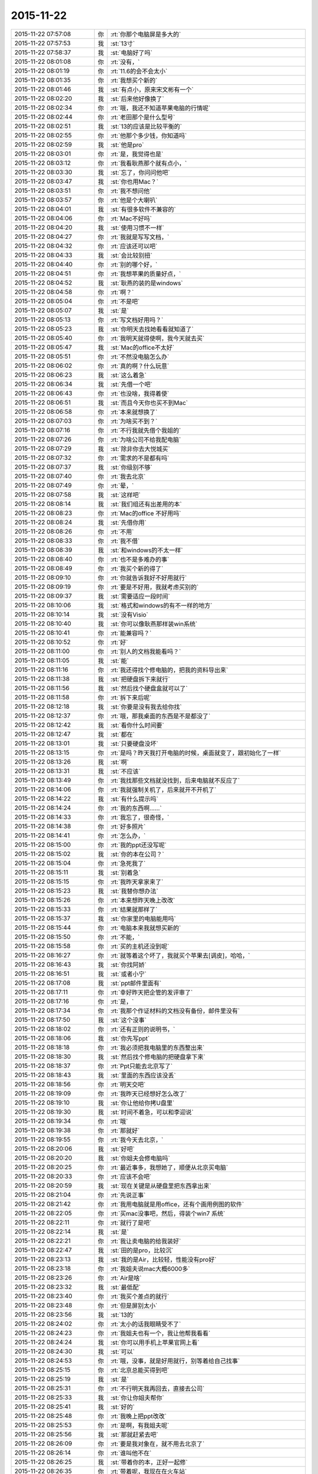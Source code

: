 2015-11-22
-------------

.. csv-table::
   :widths: 25, 1, 60

   2015-11-22 07:57:08,你,:rt:`你那个电脑屏是多大的`
   2015-11-22 07:57:53,我,:st:`13寸`
   2015-11-22 07:58:37,我,:st:`电脑好了吗`
   2015-11-22 08:01:08,你,:rt:`没有，`
   2015-11-22 08:01:19,你,:rt:`11.6的会不会太小`
   2015-11-22 08:01:35,你,:rt:`我想买个新的`
   2015-11-22 08:01:46,我,:st:`有点小，原来宋文彬有一个`
   2015-11-22 08:02:20,我,:st:`后来他好像换了`
   2015-11-22 08:02:34,你,:rt:`哦，我还不知道苹果电脑的行情呢`
   2015-11-22 08:02:44,你,:rt:`老田那个是什么型号`
   2015-11-22 08:02:51,我,:st:`13的应该是比较平衡的`
   2015-11-22 08:02:55,你,:rt:`他那个多少钱，你知道吗`
   2015-11-22 08:02:59,我,:st:`他是pro`
   2015-11-22 08:03:01,你,:rt:`是，我觉得也是`
   2015-11-22 08:03:12,你,:rt:`我看耿燕那个就有点小，`
   2015-11-22 08:03:30,我,:st:`忘了，你问问他吧`
   2015-11-22 08:03:47,我,:st:`你也用Mac？`
   2015-11-22 08:03:51,你,:rt:`我不想问他`
   2015-11-22 08:03:57,你,:rt:`他是个大喇叭`
   2015-11-22 08:04:01,我,:st:`有很多软件不兼容的`
   2015-11-22 08:04:06,你,:rt:`Mac不好吗`
   2015-11-22 08:04:20,我,:st:`使用习惯不一样`
   2015-11-22 08:04:27,你,:rt:`我就是写写文档，`
   2015-11-22 08:04:32,你,:rt:`应该还可以吧`
   2015-11-22 08:04:33,我,:st:`会比较别扭`
   2015-11-22 08:04:40,你,:rt:`别的哪个好，`
   2015-11-22 08:04:51,你,:rt:`我想苹果的质量好点，`
   2015-11-22 08:04:52,我,:st:`耿燕的装的是windows`
   2015-11-22 08:04:58,你,:rt:`啊？`
   2015-11-22 08:05:04,你,:rt:`不是吧`
   2015-11-22 08:05:07,我,:st:`是`
   2015-11-22 08:05:13,你,:rt:`写文档好用吗？`
   2015-11-22 08:05:23,我,:st:`你明天去找她看看就知道了`
   2015-11-22 08:05:40,你,:rt:`我明天就得使啊，我今天就去买`
   2015-11-22 08:05:47,我,:st:`Mac的office不太好`
   2015-11-22 08:05:51,你,:rt:`不然没电脑怎么办`
   2015-11-22 08:06:02,你,:rt:`真的啊？什么玩意`
   2015-11-22 08:06:23,我,:st:`这么着急`
   2015-11-22 08:06:34,我,:st:`先借一个吧`
   2015-11-22 08:06:43,你,:rt:`也没啥，我得着使`
   2015-11-22 08:06:51,我,:st:`而且今天你也买不到Mac`
   2015-11-22 08:06:58,你,:rt:`本来就想换了`
   2015-11-22 08:07:03,你,:rt:`为啥买不到？`
   2015-11-22 08:07:16,你,:rt:`不行我就先借个我姐的`
   2015-11-22 08:07:26,你,:rt:`为啥公司不给我配电脑`
   2015-11-22 08:07:29,我,:st:`除非你去大悦城买`
   2015-11-22 08:07:32,你,:rt:`需求的不是都有吗`
   2015-11-22 08:07:37,我,:st:`你级别不够`
   2015-11-22 08:07:40,你,:rt:`我去北京`
   2015-11-22 08:07:49,你,:rt:`晕，`
   2015-11-22 08:07:58,我,:st:`这样吧`
   2015-11-22 08:08:14,我,:st:`我们组还有出差用的本`
   2015-11-22 08:08:23,你,:rt:`Mac的office 不好用吗`
   2015-11-22 08:08:24,我,:st:`先借你用`
   2015-11-22 08:08:26,你,:rt:`不用`
   2015-11-22 08:08:33,你,:rt:`我不借`
   2015-11-22 08:08:39,我,:st:`和windows的不太一样`
   2015-11-22 08:08:40,你,:rt:`也不是多难办的事`
   2015-11-22 08:08:49,你,:rt:`我买个新的得了`
   2015-11-22 08:09:10,你,:rt:`你就告诉我好不好用就行`
   2015-11-22 08:09:19,你,:rt:`要是不好用，我就考虑买别的`
   2015-11-22 08:09:37,我,:st:`需要适应一段时间`
   2015-11-22 08:10:06,我,:st:`格式和windows的有不一样的地方`
   2015-11-22 08:10:14,我,:st:`没有Visio`
   2015-11-22 08:10:40,我,:st:`你可以像耿燕那样装win系统`
   2015-11-22 08:10:41,你,:rt:`能兼容吗？`
   2015-11-22 08:10:52,你,:rt:`好`
   2015-11-22 08:11:00,你,:rt:`别人的文档我能看吗？`
   2015-11-22 08:11:05,我,:st:`能`
   2015-11-22 08:11:16,你,:rt:`我还得找个修电脑的，把我的资料导出来`
   2015-11-22 08:11:38,我,:st:`把硬盘拆下来就行`
   2015-11-22 08:11:56,我,:st:`然后找个硬盘盒就可以了`
   2015-11-22 08:11:58,你,:rt:`拆下来后呢`
   2015-11-22 08:12:18,我,:st:`你要是没有我去给你找`
   2015-11-22 08:12:37,你,:rt:`哦，那我桌面的东西是不是都没了`
   2015-11-22 08:12:42,我,:st:`看你什么时间要`
   2015-11-22 08:12:47,我,:st:`都在`
   2015-11-22 08:13:01,我,:st:`只要硬盘没坏`
   2015-11-22 08:13:15,你,:rt:`是吗？昨天我打开电脑的时候，桌面就变了，跟初始化了一样`
   2015-11-22 08:13:26,我,:st:`啊`
   2015-11-22 08:13:31,我,:st:`不应该`
   2015-11-22 08:13:49,你,:rt:`我找那些文档就没找到，后来电脑就不反应了`
   2015-11-22 08:14:06,你,:rt:`我就强制关机了，后来就开不开机了`
   2015-11-22 08:14:22,我,:st:`有什么提示吗`
   2015-11-22 08:14:24,你,:rt:`我的东西啊……`
   2015-11-22 08:14:33,你,:rt:`我忘了，很奇怪，`
   2015-11-22 08:14:38,你,:rt:`好多照片`
   2015-11-22 08:14:41,你,:rt:`怎么办，`
   2015-11-22 08:15:00,你,:rt:`我的ppt还没写呢`
   2015-11-22 08:15:02,我,:st:`你的本在公司？`
   2015-11-22 08:15:04,你,:rt:`急死我了`
   2015-11-22 08:15:11,我,:st:`别着急`
   2015-11-22 08:15:15,你,:rt:`我昨天拿家来了`
   2015-11-22 08:15:23,我,:st:`我替你想办法`
   2015-11-22 08:15:26,你,:rt:`本来想昨天晚上改改`
   2015-11-22 08:15:33,你,:rt:`结果就那样了`
   2015-11-22 08:15:37,我,:st:`你家里的电脑能用吗`
   2015-11-22 08:15:44,你,:rt:`电脑本来我就想买新的`
   2015-11-22 08:15:50,你,:rt:`不能，`
   2015-11-22 08:15:58,你,:rt:`买的主机还没到呢`
   2015-11-22 08:16:27,你,:rt:`就等着这个坏了，我就买个苹果去[调皮]，哈哈，`
   2015-11-22 08:16:43,我,:st:`你找阿娇`
   2015-11-22 08:16:51,我,:st:`或者小宁`
   2015-11-22 08:17:08,我,:st:`ppt邮件里面有`
   2015-11-22 08:17:11,你,:rt:`幸好昨天把企管的发评审了`
   2015-11-22 08:17:16,你,:rt:`是，`
   2015-11-22 08:17:34,你,:rt:`我那个作证材料的文档没有备份，邮件里没有`
   2015-11-22 08:17:50,我,:st:`这个没事`
   2015-11-22 08:18:02,你,:rt:`还有正则的说明书，`
   2015-11-22 08:18:06,我,:st:`你先写ppt`
   2015-11-22 08:18:18,你,:rt:`我必须把我电脑里的东西整出来`
   2015-11-22 08:18:30,我,:st:`然后找个修电脑的把硬盘拿下来`
   2015-11-22 08:18:37,你,:rt:`Ppt只能去北京写了`
   2015-11-22 08:18:43,我,:st:`里面的东西应该没丢`
   2015-11-22 08:18:56,你,:rt:`明天交吧`
   2015-11-22 08:19:09,你,:rt:`我昨天已经想好怎么改了`
   2015-11-22 08:19:10,我,:st:`你让他给你拷U盘里`
   2015-11-22 08:19:30,我,:st:`时间不着急，可以和李迎说`
   2015-11-22 08:19:34,你,:rt:`哦`
   2015-11-22 08:19:38,你,:rt:`那就好`
   2015-11-22 08:19:55,你,:rt:`我今天去北京，`
   2015-11-22 08:20:06,我,:st:`好吧`
   2015-11-22 08:20:20,我,:st:`你姐夫会修电脑吗`
   2015-11-22 08:20:25,你,:rt:`最近事多，我想她了，顺便从北京买电脑`
   2015-11-22 08:20:33,你,:rt:`应该不会吧`
   2015-11-22 08:20:59,我,:st:`现在关键是从硬盘里把东西拿出来`
   2015-11-22 08:21:04,你,:rt:`先说正事`
   2015-11-22 08:21:42,你,:rt:`我用电脑就是用office，还有个画用例图的软件`
   2015-11-22 08:22:05,你,:rt:`买mac没事吧，然后，得装个win7 系统`
   2015-11-22 08:22:11,你,:rt:`就行了是吧`
   2015-11-22 08:22:14,我,:st:`是`
   2015-11-22 08:22:21,你,:rt:`我让卖电脑的给我装好`
   2015-11-22 08:22:47,我,:st:`田的是pro，比较沉`
   2015-11-22 08:23:13,我,:st:`我的是Air，比较轻，性能没有pro好`
   2015-11-22 08:23:18,你,:rt:`我姐夫说mac大概6000多`
   2015-11-22 08:23:26,你,:rt:`Air是啥`
   2015-11-22 08:23:32,我,:st:`最低配`
   2015-11-22 08:23:40,你,:rt:`我买个差点的就行`
   2015-11-22 08:23:48,你,:rt:`但是屏别太小`
   2015-11-22 08:23:56,我,:st:`13的`
   2015-11-22 08:24:02,你,:rt:`太小的话我眼睛受不了`
   2015-11-22 08:24:23,你,:rt:`我姐夫也有一个，我让他帮我看看`
   2015-11-22 08:24:24,我,:st:`你可以用手机上苹果官网上看`
   2015-11-22 08:24:30,我,:st:`可以`
   2015-11-22 08:24:53,你,:rt:`哦，没事，就是好用就行，别等着给自己找事`
   2015-11-22 08:25:15,你,:rt:`北京总能买得到吧`
   2015-11-22 08:25:19,我,:st:`是`
   2015-11-22 08:25:31,你,:rt:`不行明天我再回去，直接去公司`
   2015-11-22 08:25:33,我,:st:`你让你姐夫帮你`
   2015-11-22 08:25:41,我,:st:`好的`
   2015-11-22 08:25:48,你,:rt:`我晚上把ppt改改`
   2015-11-22 08:25:53,你,:rt:`是啊，有我姐夫呢`
   2015-11-22 08:25:56,我,:st:`那就赶紧去吧`
   2015-11-22 08:26:09,你,:rt:`要是我对象在，就不用去北京了`
   2015-11-22 08:26:14,你,:rt:`谁叫他不在`
   2015-11-22 08:26:25,我,:st:`带着你的本，正好一起修`
   2015-11-22 08:26:35,你,:rt:`带着呢，我现在在火车站`
   2015-11-22 08:26:44,我,:st:`哦`
   2015-11-22 08:26:48,你,:rt:`没赶上8:00的车`
   2015-11-22 08:26:56,我,:st:`别着急`
   2015-11-22 08:27:00,你,:rt:`我早上4点就起了`
   2015-11-22 08:27:04,我,:st:`买了几点的`
   2015-11-22 08:27:11,你,:rt:`就是我自己，`
   2015-11-22 08:27:12,我,:st:`唉`
   2015-11-22 08:27:19,我,:st:`怎么不找我`
   2015-11-22 08:27:24,你,:rt:`9:00的，下了好大的雪`
   2015-11-22 08:27:27,我,:st:`我等你一晚上`
   2015-11-22 08:27:42,你,:rt:`唉，不是让你自由活动了吗`
   2015-11-22 08:27:54,我,:st:`4点我醒了还看看手机`
   2015-11-22 08:28:29,你,:rt:`我昨天在沙发上躺着睡的，早上醒了就想ppt，后来就准备准备来火车站了`
   2015-11-22 08:28:54,我,:st:`真够难为你的`
   2015-11-22 08:28:55,你,:rt:`我已经找到思路了，估计会很快就写完`
   2015-11-22 08:29:05,我,:st:`真好`
   2015-11-22 08:29:08,你,:rt:`就是得找点文档`
   2015-11-22 08:29:24,你,:rt:`我自己在脑子里过了一遍`
   2015-11-22 08:29:28,我,:st:`好`
   2015-11-22 08:29:53,我,:st:`好事多磨`
   2015-11-22 08:30:03,你,:rt:`不然也没啥事，就是破电脑，`
   2015-11-22 08:30:07,你,:rt:`真是破`
   2015-11-22 08:30:11,我,:st:`我觉得你没问题`
   2015-11-22 08:30:18,你,:rt:`没事，放心吧`
   2015-11-22 08:31:13,你,:rt:`我这样折腾几次，基本把我知道的点都过了一遍，到时候问起来，答的顺溜点，不至于有遗憾啊`
   2015-11-22 08:31:19,我,:st:`是`
   2015-11-22 08:31:24,你,:rt:`今天穿棉袄了，好笨重`
   2015-11-22 08:31:30,我,:st:`哈哈`
   2015-11-22 08:31:43,我,:st:`是不是像个小熊`
   2015-11-22 08:32:46,你,:rt:`<?xml version="1.0"?>
<msg>
	<img aeskey="5da0607de44a412aae29910b74bcbd5d" encryver="1" cdnthumbaeskey="5da0607de44a412aae29910b74bcbd5d" cdnthumburl="30470201000440303e020100020491db2f9002032dcdc9020427a4b73d020456510d2d041c77616e67787565736f6e673733313939325f313434383135323336340201000201000400" cdnthumblength="4573" cdnthumbheight="120" cdnthumbwidth="90" cdnmidheight="0" cdnmidwidth="0" cdnhdheight="0" cdnhdwidth="0" cdnmidimgurl="30470201000440303e020100020491db2f9002032dcdc9020427a4b73d020456510d2d041c77616e67787565736f6e673733313939325f313434383135323336340201000201000400" length="120435" md5="7edf6e8c694c3eda9451dfd8a743008d" />
</msg>`
   2015-11-22 08:32:54,你,:rt:`依然很俊啊`
   2015-11-22 08:32:56,你,:rt:`哈哈`
   2015-11-22 08:33:09,你,:rt:`不跟你聊了，我手机留点电`
   2015-11-22 08:33:15,我,:st:`好的`
   2015-11-22 08:33:25,我,:st:`有事随时找我`
   2015-11-22 08:33:29,你,:rt:`嗯`
   2015-11-22 09:21:05,我,:st:`下车了吗？`
   2015-11-22 09:21:19,你,:rt:`车还没走，晚点了`
   2015-11-22 09:21:28,我,:st:`啊`
   2015-11-22 09:21:29,你,:rt:`都晚了`
   2015-11-22 09:21:33,我,:st:`多久`
   2015-11-22 09:21:39,你,:rt:`没写`
   2015-11-22 09:21:45,你,:rt:`再等等`
   2015-11-22 09:21:47,我,:st:`唉`
   2015-11-22 09:22:03,你,:rt:`手机没多少电了`
   2015-11-22 09:22:07,你,:rt:`不跟你说了`
   2015-11-22 09:22:17,我,:st:`车站应该有能充电的`
   2015-11-22 09:38:02,你,:rt:`冻死了，`
   2015-11-22 09:38:11,我,:st:`好心疼`
   2015-11-22 09:38:13,你,:rt:`我姐夫给我买了，5950`
   2015-11-22 09:38:19,你,:rt:`不贵吧`
   2015-11-22 09:38:21,我,:st:`好的`
   2015-11-22 09:38:24,我,:st:`不贵`
   2015-11-22 09:38:29,你,:rt:`13的屏`
   2015-11-22 09:38:36,你,:rt:`等我去了就修电脑去`
   2015-11-22 09:38:43,我,:st:`好的`
   2015-11-22 09:38:51,你,:rt:`装win7的系统没事吧`
   2015-11-22 09:38:56,我,:st:`Mac可以装双系统`
   2015-11-22 09:39:08,你,:rt:`是，我姐夫那个就是双系统`
   2015-11-22 09:39:12,我,:st:`对`
   2015-11-22 09:39:27,我,:st:`这样坏一个不至于全坏`
   2015-11-22 09:39:38,你,:rt:`好，电脑怎么比手机便宜`
   2015-11-22 09:39:46,你,:rt:`冻死了，超级冷`
   2015-11-22 09:39:50,我,:st:`个大`
   2015-11-22 09:40:04,我,:st:`活动一下，走一走`
   2015-11-22 09:40:36,我,:st:`你本来就体寒，加上天这么冷`
   2015-11-22 09:40:49,你,:rt:`我说的是电脑为啥比手机便宜`
   2015-11-22 09:40:58,你,:rt:`手机6000多`
   2015-11-22 09:40:59,我,:st:`就是个大`
   2015-11-22 09:41:06,你,:rt:`个大怎么便宜，`
   2015-11-22 09:41:07,我,:st:`电路板好设计`
   2015-11-22 09:41:20,我,:st:`好装配`
   2015-11-22 09:41:30,我,:st:`工艺成熟`
   2015-11-22 09:41:43,我,:st:`成品率高`
   2015-11-22 09:42:29,你,:rt:`太好了，车上有充电的`
   2015-11-22 09:42:39,我,:st:`上车了？`
   2015-11-22 09:42:49,你,:rt:`是`
   2015-11-22 09:42:55,我,:st:`好的`
   2015-11-22 09:43:10,你,:rt:`没告诉你吗？刚才在站台上，脚冷`
   2015-11-22 09:43:27,我,:st:`没有，你只说冷了`
   2015-11-22 09:43:43,我,:st:`车里应该很暖和`
   2015-11-22 09:43:48,你,:rt:`shi`
   2015-11-22 09:44:09,我,:st:`累吗`
   2015-11-22 09:44:26,你,:rt:`还好`
   2015-11-22 09:44:29,你,:rt:`没事`
   2015-11-22 09:44:42,我,:st:`到家了做点热面汤喝`
   2015-11-22 09:44:45,你,:rt:`就是我老公不在不习惯`
   2015-11-22 09:44:54,你,:rt:`嗯，到家就没事了`
   2015-11-22 09:45:10,我,:st:`以后别让他出差了`
   2015-11-22 09:46:32,你,:rt:`他这工作就这样，`
   2015-11-22 09:46:47,你,:rt:`当初就说了会出差，就是这次去的太久`
   2015-11-22 09:47:49,我,:st:`现在他是领导吗`
   2015-11-22 09:48:10,你,:rt:`当然不是啦`
   2015-11-22 09:48:38,我,:st:`努力吧，当了领导就好了`
   2015-11-22 09:48:54,你,:rt:`他这个单位是个贸易公司，刚成立的小公司`
   2015-11-22 09:49:14,你,:rt:`我觉得大公司不适合他，当然他工作的事，我不管`
   2015-11-22 09:50:05,我,:st:`我记得以前你说他是做质管的`
   2015-11-22 09:50:28,你,:rt:`是，刚换的公司`
   2015-11-22 09:50:47,你,:rt:`九月入职`
   2015-11-22 09:50:57,我,:st:`哦`
   2015-11-22 09:50:58,你,:rt:`他以前那个单位我一点不喜欢`
   2015-11-22 09:51:24,你,:rt:`年轻，先跑跑吧，`
   2015-11-22 09:51:33,我,:st:`是`
   2015-11-22 09:51:36,你,:rt:`我老公工作能力可没我好`
   2015-11-22 09:51:53,你,:rt:`他脑子笨`
   2015-11-22 09:51:59,我,:st:`哦`
   2015-11-22 09:52:03,你,:rt:`不许告诉别人啊`
   2015-11-22 09:52:16,我,:st:`那你当初为啥追他`
   2015-11-22 09:52:21,你,:rt:`也不是笨，就是挺死板的`
   2015-11-22 09:52:37,你,:rt:`长得好`
   2015-11-22 09:52:50,我,:st:`哈哈`
   2015-11-22 09:52:54,你,:rt:`人比较正`
   2015-11-22 09:52:56,我,:st:`这个理由充分`
   2015-11-22 09:53:49,我,:st:`是不是还是因为合得来`
   2015-11-22 09:53:57,你,:rt:`是`
   2015-11-22 09:54:04,你,:rt:`就是喜欢`
   2015-11-22 09:54:14,你,:rt:`命中注定`
   2015-11-22 09:54:18,我,:st:`是`
   2015-11-22 09:54:22,你,:rt:`追了好久`
   2015-11-22 09:54:25,你,:rt:`哈哈`
   2015-11-22 09:55:04,我,:st:`是不是因为他笨，没看出来你追他`
   2015-11-22 09:55:25,你,:rt:`才不是呢，我还没行动，他就知道我看上他了`
   2015-11-22 09:55:32,我,:st:`哦`
   2015-11-22 09:55:37,我,:st:`比我聪明`
   2015-11-22 09:55:44,你,:rt:`那是`
   2015-11-22 09:55:55,你,:rt:`这点比你聪明多了`
   2015-11-22 09:56:14,你,:rt:`我对象就是人不活泛`
   2015-11-22 09:56:42,我,:st:`那还让你追那么久`
   2015-11-22 09:56:56,我,:st:`太不懂得怜香惜玉了`
   2015-11-22 09:57:09,你,:rt:`是啊`
   2015-11-22 09:57:17,你,:rt:`被他伤死心了`
   2015-11-22 09:57:41,我,:st:`追上了就要好好治治他[偷笑]`
   2015-11-22 09:57:50,你,:rt:`舍不得`
   2015-11-22 09:58:18,我,:st:`看得出来他对你很好`
   2015-11-22 09:58:40,你,:rt:`你从哪看出来的`
   2015-11-22 09:58:42,我,:st:`就是疑心病有点重`
   2015-11-22 09:58:45,你,:rt:`我对他也很好`
   2015-11-22 09:59:06,我,:st:`从你的言谈呀`
   2015-11-22 09:59:17,你,:rt:`他这疑心病跟他不自信有关`
   2015-11-22 09:59:22,我,:st:`是`
   2015-11-22 09:59:53,你,:rt:`我要是那种人，早就对不起他了`
   2015-11-22 10:00:04,你,:rt:`哪等现在`
   2015-11-22 10:00:19,我,:st:`我觉得还是因为你比他优秀`
   2015-11-22 10:00:28,你,:rt:`我现在不会将来也不会`
   2015-11-22 10:00:56,你,:rt:`是，可是我不能因为这个就不提高自己`
   2015-11-22 10:01:17,你,:rt:`谁都阻挡不了我求知的欲望`
   2015-11-22 10:01:25,你,:rt:`哈哈，多高尚`
   2015-11-22 10:01:28,我,:st:`所以等他当了领导就该好了`
   2015-11-22 10:01:49,你,:rt:`他当领导了也不行`
   2015-11-22 10:01:53,你,:rt:`就这样吧`
   2015-11-22 10:02:01,我,:st:`不一定`
   2015-11-22 10:02:11,你,:rt:`他当初没答应我的时候，对我就挺好的`
   2015-11-22 10:02:27,你,:rt:`不过当时他确实是不想找对象`
   2015-11-22 10:02:41,我,:st:`他没答应你不是因为不喜欢你`
   2015-11-22 10:02:48,你,:rt:`是`
   2015-11-22 10:02:53,你,:rt:`你怎么知道`
   2015-11-22 10:03:10,我,:st:`我了解男人`
   2015-11-22 10:03:18,我,:st:`特别是他这样的`
   2015-11-22 10:03:26,你,:rt:`他前任是我们一个班的`
   2015-11-22 10:03:54,我,:st:`估计受伤了`
   2015-11-22 10:04:00,你,:rt:`那女人特别有心机`
   2015-11-22 10:04:13,你,:rt:`反正挺伤我心的`
   2015-11-22 10:04:53,你,:rt:`我是不是你见过第一个追别人的女生`
   2015-11-22 10:05:03,我,:st:`不是`
   2015-11-22 10:05:04,你,:rt:`我就是这个性格，没办法`
   2015-11-22 10:05:17,我,:st:`我知道好几个`
   2015-11-22 10:05:23,你,:rt:`你心里有没有鄙视我`
   2015-11-22 10:05:31,我,:st:`怎么可能`
   2015-11-22 10:05:43,我,:st:`我觉得你很可爱`
   2015-11-22 10:05:48,你,:rt:`这也没啥，反正我两都结婚了`
   2015-11-22 10:06:03,你,:rt:`我老公对我不错，我对他也很好`
   2015-11-22 10:06:11,我,:st:`等回来有空再和你说说我的看法吧`
   2015-11-22 10:06:23,你,:rt:`现在没空吗？`
   2015-11-22 10:06:24,我,:st:`问一个问题`
   2015-11-22 10:06:27,你,:rt:`好`
   2015-11-22 10:07:03,我,:st:`你觉得洪越这次找事会不会是田攒动的`
   2015-11-22 10:07:25,我,:st:`我是早上自省的时候想到的`
   2015-11-22 10:07:29,你,:rt:`不能`
   2015-11-22 10:07:42,我,:st:`为什么`
   2015-11-22 10:07:45,你,:rt:`你又推出矛盾吗？`
   2015-11-22 10:07:53,我,:st:`不是`
   2015-11-22 10:07:54,你,:rt:`他这么做什么目的`
   2015-11-22 10:08:18,我,:st:`我有两点没想清楚`
   2015-11-22 10:08:42,你,:rt:`你看看有机会把我整里屋去，不着急`
   2015-11-22 10:08:51,你,:rt:`你说说`
   2015-11-22 10:09:03,我,:st:`一个是前一天洪越说没事，第二天突然又提出来，而且闹的很大`
   2015-11-22 10:09:35,我,:st:`第二个是下午的会上田一直拐弯抹角说研发`
   2015-11-22 10:09:46,你,:rt:`是吧`
   2015-11-22 10:09:49,我,:st:`还不让国华说洪越`
   2015-11-22 10:10:10,你,:rt:`那也有可能，`
   2015-11-22 10:10:12,我,:st:`会上我和田还吵起来了`
   2015-11-22 10:10:40,我,:st:`我提出的田都反对`
   2015-11-22 10:10:52,你,:rt:`接着说`
   2015-11-22 10:11:05,我,:st:`我本来有一些话还是帮助洪越`
   2015-11-22 10:11:10,我,:st:`他也反对`
   2015-11-22 10:11:21,我,:st:`后面我就不说话了`
   2015-11-22 10:11:27,我,:st:`看他表演`
   2015-11-22 10:11:33,你,:rt:`而且，洪越刚开始一直说耿燕`
   2015-11-22 10:11:49,我,:st:`他就整了一堆规矩，就是针对研发的`
   2015-11-22 10:11:57,你,:rt:`在洪越摔手机之前，耿燕就没说话`
   2015-11-22 10:12:09,我,:st:`把应该洪越做的全推给研发`
   2015-11-22 10:12:11,你,:rt:`所以他不应该指向耿燕的`
   2015-11-22 10:12:19,我,:st:`对`
   2015-11-22 10:12:57,你,:rt:`因为周五那天你走后，田跟洪越说话来着`
   2015-11-22 10:13:28,我,:st:`这两个疑问我想了两天也没明白，今天早上突然觉得如果是田攒动的就解释通了`
   2015-11-22 10:13:35,你,:rt:`当时会一开完洪越脸就笑开了`
   2015-11-22 10:13:41,你,:rt:`这么说有可能`
   2015-11-22 10:13:49,你,:rt:`再想想其他细节`
   2015-11-22 10:13:53,你,:rt:`你看`
   2015-11-22 10:14:24,你,:rt:`在这之前，田跟洪越明显疏远了，而洪越又跟你说那样的话`
   2015-11-22 10:14:45,我,:st:`对呀`
   2015-11-22 10:14:54,你,:rt:`按洪越的习惯，应该话里话外护着你`
   2015-11-22 10:15:00,我,:st:`洪越明显是以为我会上去`
   2015-11-22 10:15:04,你,:rt:`他就爱那样，`
   2015-11-22 10:15:05,我,:st:`没错`
   2015-11-22 10:15:07,你,:rt:`对啊，`
   2015-11-22 10:15:26,你,:rt:`估计田先跟他说了，`
   2015-11-22 10:16:25,我,:st:`我感觉现在是田和我在争权`
   2015-11-22 10:16:29,你,:rt:`你们研发的真的好吃亏`
   2015-11-22 10:16:42,我,:st:`或者准确说是争利`
   2015-11-22 10:17:00,我,:st:`他比我需要钱`
   2015-11-22 10:17:02,你,:rt:`你看`
   2015-11-22 10:17:26,你,:rt:`洪越他本来发火也不是因为流程啥啊这么高大上的事`
   2015-11-22 10:17:35,我,:st:`他想到老杨的位置，前面就我一个`
   2015-11-22 10:17:39,我,:st:`对`
   2015-11-22 10:17:47,你,:rt:`他根本想不到用流程护他`
   2015-11-22 10:17:55,我,:st:`没错`
   2015-11-22 10:18:22,你,:rt:`即使东海，杨在那争执的时候，都是点的事，也没提起流程`
   2015-11-22 10:18:40,你,:rt:`一是他想不到，二是他就不想让你知道，`
   2015-11-22 10:18:48,我,:st:`对`
   2015-11-22 10:18:56,你,:rt:`他先把开会的理由挑起来`
   2015-11-22 10:19:07,你,:rt:`结果开会讨论的点根本就不是这事`
   2015-11-22 10:19:44,你,:rt:`如果是这样，你也得早做准备啊，`
   2015-11-22 10:19:49,我,:st:`是`
   2015-11-22 10:20:01,我,:st:`你知道我刚才想什么吗`
   2015-11-22 10:20:04,你,:rt:`你看洪越在会上不也是倒戈了吗`
   2015-11-22 10:20:08,你,:rt:`什么`
   2015-11-22 10:20:34,我,:st:`我想让田带研发，让他自己种的果子自己吃`
   2015-11-22 10:21:02,我,:st:`他现在只是针对我一个人`
   2015-11-22 10:21:12,你,:rt:`那你呢`
   2015-11-22 10:21:25,我,:st:`我去带需求好不好`
   2015-11-22 10:21:32,你,:rt:`让田带谁`
   2015-11-22 10:21:42,我,:st:`一组二组`
   2015-11-22 10:22:02,你,:rt:`他这些准备都是按照测试，需求准备的`
   2015-11-22 10:22:34,我,:st:`其实我想带QA`
   2015-11-22 10:22:42,我,:st:`其他都给他`
   2015-11-22 10:22:51,我,:st:`然后我天天查他`
   2015-11-22 10:22:59,你,:rt:`我当然希望你带需求，你再说说，老杨同意吗？可是，QA都不是你的人`
   2015-11-22 10:23:09,我,:st:`哈哈`
   2015-11-22 10:23:17,你,:rt:`你开玩笑呢？`
   2015-11-22 10:23:20,你,:rt:`逗我呢`
   2015-11-22 10:23:23,我,:st:`我说的气话`
   2015-11-22 10:23:24,你,:rt:`？`
   2015-11-22 10:23:28,你,:rt:`笨蛋`
   2015-11-22 10:23:31,你,:rt:`你怎么那么坏`
   2015-11-22 10:23:33,我,:st:`只是针对田`
   2015-11-22 10:23:38,我,:st:`不是逗你`
   2015-11-22 10:23:39,你,:rt:`害我想半天`
   2015-11-22 10:23:42,我,:st:`真的`
   2015-11-22 10:23:54,我,:st:`我的思维方式就是这样`
   2015-11-22 10:23:55,你,:rt:`你这么做特别不稳当`
   2015-11-22 10:24:01,我,:st:`我知道`
   2015-11-22 10:24:13,我,:st:`所以现在只能忍`
   2015-11-22 10:24:21,你,:rt:`老杨还以为你躲事呢`
   2015-11-22 10:24:38,我,:st:`先退一步，让他表演去`
   2015-11-22 10:24:45,你,:rt:`你现在就低调点，等着测试给你鸡蛋里挑骨头`
   2015-11-22 10:24:51,我,:st:`对`
   2015-11-22 10:24:55,你,:rt:`到时候抓住他，拍死他`
   2015-11-22 10:25:01,我,:st:`没错`
   2015-11-22 10:25:12,你,:rt:`老田要是着急，他就不停的找事`
   2015-11-22 10:25:40,你,:rt:`看准了，使劲压他，就跟以前开的那个bug会似的`
   2015-11-22 10:25:47,我,:st:`是`
   2015-11-22 10:26:49,你,:rt:`洪越这个人，恩威并施啦，他要是全心全意向着田，老杨那边对你没好处`
   2015-11-22 10:27:03,我,:st:`是`
   2015-11-22 10:27:14,你,:rt:`老杨一看洪越也说你，田也说你，就不太好`
   2015-11-22 10:27:23,我,:st:`不一定`
   2015-11-22 10:27:37,你,:rt:`好在他干活还得指着你`
   2015-11-22 10:27:59,我,:st:`那天在会上我后来就表现的很消极`
   2015-11-22 10:28:12,我,:st:`连话都不说了`
   2015-11-22 10:28:20,你,:rt:`你现在就是警惕起来，尽量别犯错，`
   2015-11-22 10:28:22,你,:rt:`可怜的`
   2015-11-22 10:28:30,你,:rt:`老杨肯定也看得出来`
   2015-11-22 10:28:32,我,:st:`征求我的意见时就是点头`
   2015-11-22 10:28:38,我,:st:`对`
   2015-11-22 10:28:40,你,:rt:`做得好`
   2015-11-22 10:28:52,我,:st:`我就是做给他看的`
   2015-11-22 10:28:56,你,:rt:`就是`
   2015-11-22 10:29:11,你,:rt:`老杨这么对你太不应该了，`
   2015-11-22 10:29:32,你,:rt:`田什么水平，能跟你比吗？跟你平起平坐他还不满意`
   2015-11-22 10:29:54,我,:st:`他后来回办公室后还和我说别上心`
   2015-11-22 10:30:03,你,:rt:`嗯`
   2015-11-22 10:30:24,你,:rt:`老杨也挺会买人心的，你小心他`
   2015-11-22 10:30:29,我,:st:`是`
   2015-11-22 10:30:33,我,:st:`我知道`
   2015-11-22 10:30:39,你,:rt:`田之所以敢这样，还不是因为他默许`
   2015-11-22 10:30:44,我,:st:`对`
   2015-11-22 10:30:55,你,:rt:`现在背地冲好人`
   2015-11-22 10:30:59,我,:st:`他肯定是要让田上去的`
   2015-11-22 10:31:07,你,:rt:`是`
   2015-11-22 10:31:11,你,:rt:`肯定的`
   2015-11-22 10:31:12,我,:st:`我也不想拦着他`
   2015-11-22 10:31:17,你,:rt:`老田那么高调`
   2015-11-22 10:31:20,你,:rt:`别拦着`
   2015-11-22 10:31:23,我,:st:`只是别踩我`
   2015-11-22 10:31:27,你,:rt:`是`
   2015-11-22 10:31:43,我,:st:`要是敢踩我那就对不起了`
   2015-11-22 10:31:49,你,:rt:`哈哈`
   2015-11-22 10:31:50,你,:rt:`是`
   2015-11-22 10:32:15,你,:rt:`还是看看以后吧`
   2015-11-22 10:32:21,我,:st:`是`
   2015-11-22 10:32:24,你,:rt:`以后你们更得小心了`
   2015-11-22 10:32:48,你,:rt:`你知道吗？我看着你们组里的人，有时候特着急`
   2015-11-22 10:32:57,我,:st:`为什么`
   2015-11-22 10:33:04,你,:rt:`压力都你一个人担着`
   2015-11-22 10:33:12,我,:st:`哦`
   2015-11-22 10:33:52,你,:rt:`你看旭明`
   2015-11-22 10:33:57,你,:rt:`他最不懂你了`
   2015-11-22 10:34:01,我,:st:`是`
   2015-11-22 10:34:18,我,:st:`闯祸最多的也是他`
   2015-11-22 10:34:19,你,:rt:`那天你们开会的时候他来办公室了`
   2015-11-22 10:34:22,你,:rt:`对啊`
   2015-11-22 10:34:30,你,:rt:`一会就走了`
   2015-11-22 10:34:38,你,:rt:`美美唧唧的`
   2015-11-22 10:34:47,你,:rt:`啥也不知道`
   2015-11-22 10:34:49,你,:rt:`一点也不敏感`
   2015-11-22 10:34:50,我,:st:`唉，别提了`
   2015-11-22 10:34:55,你,:rt:`哈哈`
   2015-11-22 10:35:04,我,:st:`这次他又给我惹祸了`
   2015-11-22 10:35:14,你,:rt:`而且他太贪吃贪玩了，弱点太多`
   2015-11-22 10:35:19,你,:rt:`还好色`
   2015-11-22 10:35:20,我,:st:`是`
   2015-11-22 10:35:22,你,:rt:`哈哈`
   2015-11-22 10:35:34,我,:st:`这些都还好`
   2015-11-22 10:35:59,你,:rt:`那什么不好`
   2015-11-22 10:36:26,你,:rt:`我看你真需要助理，`
   2015-11-22 10:36:31,你,:rt:`我给你干吧`
   2015-11-22 10:36:33,你,:rt:`哈哈`
   2015-11-22 10:36:39,我,:st:`好呀`
   2015-11-22 10:36:44,我,:st:`我也喜欢`
   2015-11-22 10:37:00,我,:st:`找机会吧，我把你要回来`
   2015-11-22 10:37:08,你,:rt:`嗯，好`
   2015-11-22 10:37:15,你,:rt:`我都听你的`
   2015-11-22 10:37:19,你,:rt:`这话说的`
   2015-11-22 10:37:29,我,:st:`哈哈`
   2015-11-22 10:37:35,你,:rt:`你每天让王志干的那活是啥`
   2015-11-22 10:37:47,我,:st:`项目跟踪`
   2015-11-22 10:37:56,我,:st:`类似于严丹的工作`
   2015-11-22 10:38:02,我,:st:`就是比较细`
   2015-11-22 10:38:08,你,:rt:`再说，测试以后找茬，实在不行就推给需求`
   2015-11-22 10:38:18,我,:st:`再说吧`
   2015-11-22 10:38:29,我,:st:`怕给你带去麻烦`
   2015-11-22 10:38:46,你,:rt:`反正以后测试需求是一伙的，让他的矛攻他的盾`
   2015-11-22 10:38:48,你,:rt:`我没事`
   2015-11-22 10:39:10,你,:rt:`我在需求是学习去了，你们政治的事无所谓，`
   2015-11-22 10:39:13,我,:st:`会显得你工作中错误很多`
   2015-11-22 10:39:20,你,:rt:`没事，`
   2015-11-22 10:39:34,你,:rt:`那你让研发的也给点力`
   2015-11-22 10:39:44,你,:rt:`目标是测试，可不是我，哈哈`
   2015-11-22 10:39:56,我,:st:`没问题`
   2015-11-22 10:40:34,你,:rt:`有你在，我什么都不怕`
   2015-11-22 10:40:37,你,:rt:`都是小事`
   2015-11-22 10:40:43,我,:st:`好的`
   2015-11-22 10:40:44,你,:rt:`哈哈，这话说的`
   2015-11-22 10:40:49,我,:st:`下车了吗？`
   2015-11-22 10:40:56,你,:rt:`当然，我会尽量小心，不给你添麻烦`
   2015-11-22 10:41:01,你,:rt:`没呢，马上`
   2015-11-22 10:41:23,我,:st:`真够慢的`
   2015-11-22 10:41:50,我,:st:`等你吧，我不着急，路上注意安全，包和手机拿好了`
   2015-11-22 10:41:51,你,:rt:`站台上都是冰`
   2015-11-22 10:41:57,你,:rt:`嗯，没事`
   2015-11-22 10:42:15,你,:rt:`我估计今天没啥空跟你聊天了`
   2015-11-22 10:42:20,你,:rt:`有空找你吧`
   2015-11-22 10:42:24,我,:st:`没事`
   2015-11-22 10:42:34,我,:st:`我一直有空`
   2015-11-22 10:42:47,你,:rt:`我觉得你想的很对，你想想以后的事`
   2015-11-22 10:42:54,你,:rt:`田就是这样`
   2015-11-22 10:43:02,我,:st:`好了`
   2015-11-22 10:43:14,我,:st:`不要担心我了`
   2015-11-22 10:43:24,你,:rt:`嗯`
   2015-11-22 10:43:28,我,:st:`赶紧回家，别冻坏了`
   2015-11-22 10:43:39,我,:st:`我真的会心痛`
   2015-11-22 10:43:57,你,:rt:`没事`
   2015-11-22 10:44:07,我,:st:`等你吧`
   2015-11-22 15:08:20,你,:rt:`问你个事，我这电脑装的win8系统，触摸板的单击怎么不能用呢`
   2015-11-22 15:08:33,你,:rt:`只能按按键`
   2015-11-22 15:11:09,我,:st:`要设置`
   2015-11-22 15:13:50,你,:rt:`设置里没看到啊，我从网上搜搜`
   2015-11-22 15:18:29,你,:rt:`不行，`
   2015-11-22 15:18:34,你,:rt:`没找到`
   2015-11-22 15:19:06,你,:rt:`装的双系统，苹果自带的系统可以用，win8的不可以`
   2015-11-22 15:20:14,我,:st:`那就是不行`
   2015-11-22 15:20:27,我,:st:`没有驱动`
   2015-11-22 15:22:25,你,:rt:`好了`
   2015-11-22 15:22:40,我,:st:`能用了？`
   2015-11-22 15:23:27,你,:rt:`能用了，没事`
   2015-11-22 15:23:35,我,:st:`好的`
   2015-11-22 15:23:46,我,:st:`今天所有车晚点`
   2015-11-22 15:24:01,我,:st:`我买的车晚点到6点了`
   2015-11-22 15:24:10,你,:rt:`是`
   2015-11-22 15:24:17,我,:st:`忙了一小时改签`
   2015-11-22 15:24:34,你,:rt:`我觉得你是票痴`
   2015-11-22 15:25:00,我,:st:`唉，平时用不着`
   2015-11-22 15:33:10,我,:st:`终于上车了`
   2015-11-22 15:33:44,我,:st:`你也是苹果党了[胜利]`
   2015-11-22 15:34:45,你,:rt:`同党`
   2015-11-22 15:35:18,我,:st:`[呲牙]`
   2015-11-22 15:42:30,我,:st:`硬盘里的文件找到了吗`
   2015-11-22 15:42:46,你,:rt:`没呢，`
   2015-11-22 15:43:02,你,:rt:`等会我姐夫给我弄`
   2015-11-22 15:43:10,我,:st:`好的`
   2015-11-22 15:43:51,我,:st:`你先玩会电脑吧`
   2015-11-22 16:03:46,你,:rt:`嗯`
   2015-11-22 16:32:14,你,:rt:`<?xml version="1.0"?>
<msg>
	<img aeskey="a8db63af831a4218bfadde628c815d18" encryver="1" cdnthumbaeskey="a8db63af831a4218bfadde628c815d18" cdnthumburl="3045020100043e303c020100020491db2f9002030f443502044840977b020456517d8e041a77616e67787565736f6e67373333305f313434383138313133330201000201000400" cdnthumblength="2639" cdnthumbheight="120" cdnthumbwidth="90" cdnmidheight="0" cdnmidwidth="0" cdnhdheight="0" cdnhdwidth="0" cdnmidimgurl="3045020100043e303c020100020491db2f9002030f443502044840977b020456517d8e041a77616e67787565736f6e67373333305f313434383138313133330201000201000400" length="166284" md5="8e6fceda7d4226e81427dae44e1264a2" />
</msg>`
   2015-11-22 16:32:34,你,:rt:`这个服务器地址是啥`
   2015-11-22 16:33:08,我,:st:`你写错了，是.cn不是.com`
   2015-11-22 16:33:28,我,:st:`imap.qiye.163.com`
   2015-11-22 16:34:08,我,:st:`SMTP地址是smtp.qiye.163.com`
   2015-11-22 16:42:06,我,:st:`终于下车了`
   2015-11-22 20:59:25,我,:st:`看完了，写得比上次好多了`
   2015-11-22 21:00:46,我,:st:`最后的不足略显单薄`
   2015-11-22 21:05:33,你,:rt:`这么快`
   2015-11-22 21:05:39,你,:rt:`怎么这么快`
   2015-11-22 21:06:02,你,:rt:`你是不是没看`
   2015-11-22 21:14:20,我,:st:`用手机看的`
   2015-11-22 21:14:34,我,:st:`每一页都仔细看了`
   2015-11-22 21:31:27,你,:rt:`好`
   2015-11-22 22:08:33,你,:rt:`<?xml version="1.0"?>
<msg>
	<img aeskey="4ed8a00ba152446a9a5fc0a5472781aa" encryver="1" cdnthumbaeskey="4ed8a00ba152446a9a5fc0a5472781aa" cdnthumburl="3045020100043e303c020100020491db2f9002030f44350204e15c977b02045651cc58041a77616e67787565736f6e67373334345f313434383230313330320201000201000400" cdnthumblength="3241" cdnthumbheight="120" cdnthumbwidth="67" cdnmidheight="0" cdnmidwidth="0" cdnhdheight="0" cdnhdwidth="0" cdnmidimgurl="3045020100043e303c020100020491db2f9002030f44350204e15c977b02045651cc58041a77616e67787565736f6e67373334345f313434383230313330320201000201000400" length="202944" md5="8385fb9e35f6b8b10e2a38b609aca63b" />
</msg>`
   2015-11-22 22:08:50,你,:rt:`领导，票买了，晚点我就没法了`
   2015-11-22 22:09:12,我,:st:`没事的，赶紧给手机充电吧`
   2015-11-22 22:09:36,你,:rt:`晕`
   2015-11-22 22:09:43,我,:st:`怎么了`
   2015-11-22 22:24:07,你,:rt:`关注点不同`
   2015-11-22 22:24:36,我,:st:`？`
   2015-11-22 22:27:59,你,:rt:`你不睡觉吗？我今晚终于可以睡个好觉了`
   2015-11-22 22:28:55,我,:st:`还不能睡，老杨正在处理邮件，已经转给我好几封了，我得看看`
   2015-11-22 22:29:05,我,:st:`你睡觉吗`